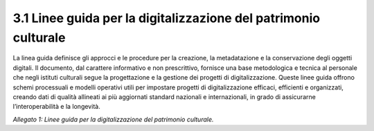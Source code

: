 3.1 Linee guida per la digitalizzazione del patrimonio culturale
================================================================

La linea guida definisce gli approcci e le procedure per la creazione,
la metadatazione e la conservazione degli oggetti digitali. Il
documento, dal carattere informativo e non prescrittivo, fornisce una
base metodologica e tecnica al personale che negli istituti culturali
segue la progettazione e la gestione dei progetti di digitalizzazione.
Queste linee guida offrono schemi processuali e modelli operativi utili
per impostare progetti di digitalizzazione efficaci, efficienti e
organizzati, creando dati di qualità allineati ai più aggiornati
standard nazionali e internazionali, in grado di assicurarne
l’interoperabilità e la longevità.

*Allegato 1: Linee guida per la digitalizzazione del patrimonio
culturale.*
